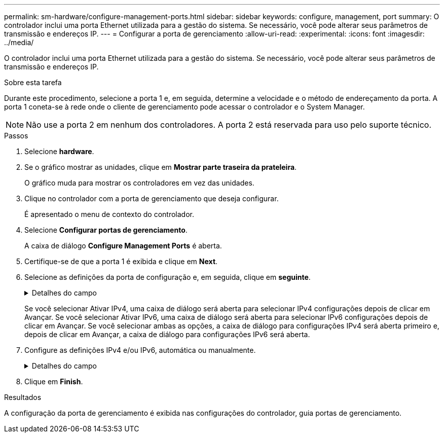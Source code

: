 ---
permalink: sm-hardware/configure-management-ports.html 
sidebar: sidebar 
keywords: configure, management, port 
summary: O controlador inclui uma porta Ethernet utilizada para a gestão do sistema. Se necessário, você pode alterar seus parâmetros de transmissão e endereços IP. 
---
= Configurar a porta de gerenciamento
:allow-uri-read: 
:experimental: 
:icons: font
:imagesdir: ../media/


[role="lead"]
O controlador inclui uma porta Ethernet utilizada para a gestão do sistema. Se necessário, você pode alterar seus parâmetros de transmissão e endereços IP.

.Sobre esta tarefa
Durante este procedimento, selecione a porta 1 e, em seguida, determine a velocidade e o método de endereçamento da porta. A porta 1 coneta-se à rede onde o cliente de gerenciamento pode acessar o controlador e o System Manager.

[NOTE]
====
Não use a porta 2 em nenhum dos controladores. A porta 2 está reservada para uso pelo suporte técnico.

====
.Passos
. Selecione *hardware*.
. Se o gráfico mostrar as unidades, clique em *Mostrar parte traseira da prateleira*.
+
O gráfico muda para mostrar os controladores em vez das unidades.

. Clique no controlador com a porta de gerenciamento que deseja configurar.
+
É apresentado o menu de contexto do controlador.

. Selecione *Configurar portas de gerenciamento*.
+
A caixa de diálogo *Configure Management Ports* é aberta.

. Certifique-se de que a porta 1 é exibida e clique em *Next*.
. Selecione as definições da porta de configuração e, em seguida, clique em *seguinte*.
+
.Detalhes do campo
[%collapsible]
====
|===
| Campo | Descrição 


 a| 
Velocidade e modo duplex
 a| 
Mantenha a configuração negociação automática se desejar que o System Manager determine os parâmetros de transmissão entre o storage de armazenamento e a rede; ou se você souber a velocidade e o modo da rede, selecione os parâmetros na lista suspensa. Apenas as combinações de velocidade e duplex válidas aparecem na lista.



 a| 
Ativar IPv4 / ativar IPv6
 a| 
Selecione uma ou ambas as opções para ativar o suporte para redes IPv4G e IPv6G.

|===
====
+
Se você selecionar Ativar IPv4, uma caixa de diálogo será aberta para selecionar IPv4 configurações depois de clicar em Avançar. Se você selecionar Ativar IPv6, uma caixa de diálogo será aberta para selecionar IPv6 configurações depois de clicar em Avançar. Se você selecionar ambas as opções, a caixa de diálogo para configurações IPv4 será aberta primeiro e, depois de clicar em Avançar, a caixa de diálogo para configurações IPv6 será aberta.

. Configure as definições IPv4 e/ou IPv6, automática ou manualmente.
+
.Detalhes do campo
[%collapsible]
====
[cols="1a,3a"]
|===
| Campo | Descrição 


 a| 
Obter automaticamente a configuração do servidor DHCP
 a| 
Selecione esta opção para obter a configuração automaticamente.



 a| 
Especifique manualmente a configuração estática
 a| 
Selecione esta opção e, em seguida, introduza o endereço IP do controlador. (Se desejado, você pode cortar e colar endereços nos campos.) Para IPv4, inclua a máscara de sub-rede e o gateway. Para IPv6, inclua o endereço IP roteável e o endereço IP do roteador.


NOTE: Se você alterar a configuração do endereço IP, perderá o caminho de gerenciamento para o storage array. Se você usar o Gerenciador Unificado do SANtricity para gerenciar arrays globalmente em sua rede, abra a interface do usuário e vá para o menu:Gerenciar[descobrir]. Se utilizar o SANtricity Storage Manager, tem de remover o dispositivo da janela de Gestão Empresarial (EMW), adicioná-lo de volta ao EMW selecionando menu:Editar[Adicionar matriz de armazenamento] e, em seguida, introduza o novo endereço IP.

|===
====
. Clique em *Finish*.


.Resultados
A configuração da porta de gerenciamento é exibida nas configurações do controlador, guia portas de gerenciamento.
